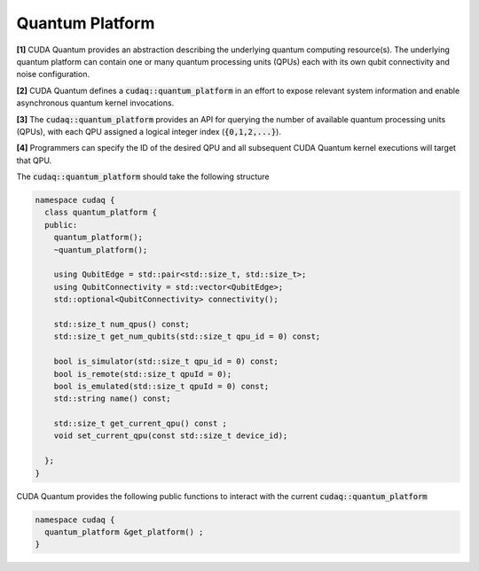
Quantum Platform
****************

**[1]** CUDA Quantum provides an abstraction describing the underlying quantum computing resource(s). 
The underlying quantum platform can contain one or many quantum processing units (QPUs) each with 
its own qubit connectivity and noise configuration.

**[2]** CUDA Quantum defines a :code:`cudaq::quantum_platform` in an effort to expose relevant system 
information and enable asynchronous quantum kernel invocations.

**[3]** The :code:`cudaq::quantum_platform` provides an API for querying the number of available 
quantum processing units (QPUs), with each QPU assigned a logical integer index (:code:`{0,1,2,...}`). 

**[4]** Programmers can specify the ID of the desired QPU and all subsequent CUDA Quantum 
kernel executions will target that QPU.

The :code:`cudaq::quantum_platform`  should take the following structure

.. code-block:: cpp

  namespace cudaq {
    class quantum_platform {
    public:
      quantum_platform();
      ~quantum_platform();
 
      using QubitEdge = std::pair<std::size_t, std::size_t>;
      using QubitConnectivity = std::vector<QubitEdge>;
      std::optional<QubitConnectivity> connectivity();

      std::size_t num_qpus() const;
      std::size_t get_num_qubits(std::size_t qpu_id = 0) const;
 
      bool is_simulator(std::size_t qpu_id = 0) const;
      bool is_remote(std::size_t qpuId = 0);
      bool is_emulated(std::size_t qpuId = 0) const;
      std::string name() const;
 
      std::size_t get_current_qpu() const ;
      void set_current_qpu(const std::size_t device_id);

    };
  }

CUDA Quantum provides the following public functions to interact with the current
:code:`cudaq::quantum_platform`

.. code-block:: cpp

  namespace cudaq {
    quantum_platform &get_platform() ;
  }


